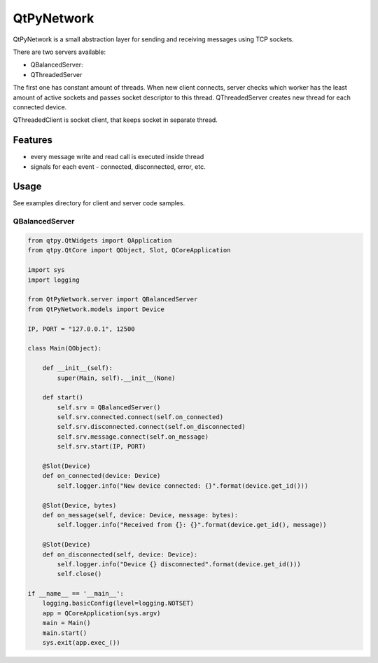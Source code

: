 QtPyNetwork
===========

|Build Status|  |PyPI Downloads|

QtPyNetwork is a small abstraction layer for sending and receiving messages using TCP sockets.

There are two servers available:

- QBalancedServer:
- QThreadedServer

The first one has constant amount of threads.
When new client connects, server checks which worker has the least amount of active sockets and passes socket
descriptor to this thread. QThreadedServer creates new thread for each connected device.

QThreadedClient is socket client, that keeps socket in separate thread.

Features
--------

- every message write and read call is executed inside thread
- signals for each event - connected, disconnected, error, etc.


Usage
-----

See examples directory for client and server code samples.

QBalancedServer
~~~~~~~~~~~~~~~

.. code-block:: python

    from qtpy.QtWidgets import QApplication
    from qtpy.QtCore import QObject, Slot, QCoreApplication

    import sys
    import logging

    from QtPyNetwork.server import QBalancedServer
    from QtPyNetwork.models import Device

    IP, PORT = "127.0.0.1", 12500

    class Main(QObject):

        def __init__(self):
            super(Main, self).__init__(None)

        def start()
            self.srv = QBalancedServer()
            self.srv.connected.connect(self.on_connected)
            self.srv.disconnected.connect(self.on_disconnected)
            self.srv.message.connect(self.on_message)
            self.srv.start(IP, PORT)

        @Slot(Device)
        def on_connected(device: Device)
            self.logger.info("New device connected: {}".format(device.get_id()))

        @Slot(Device, bytes)
        def on_message(self, device: Device, message: bytes):
            self.logger.info("Received from {}: {}".format(device.get_id(), message))

        @Slot(Device)
        def on_disconnected(self, device: Device):
            self.logger.info("Device {} disconnected".format(device.get_id()))
            self.close()

    if __name__ == '__main__':
        logging.basicConfig(level=logging.NOTSET)
        app = QCoreApplication(sys.argv)
        main = Main()
        main.start()
        sys.exit(app.exec_())


.. |Build Status| image:: https://github.com/desty2k/QtPyNetwork/actions/workflows/build.yml/badge.svg
   :target: https://github.com/desty2k/QtPyNetwork/actions/workflows/build.yml
.. |PyPI Downloads| image:: https://img.shields.io/pypi/dm/qtpynetwork
   :target: https://pypi.org/project/QtPyNetwork/
